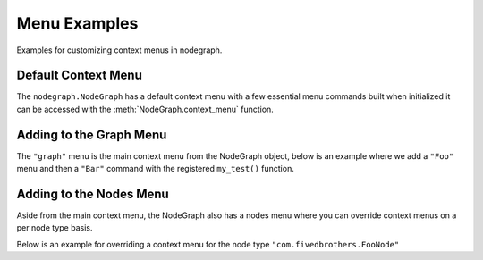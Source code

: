 Menu Examples
#############

Examples for customizing context menus in nodegraph.

Default Context Menu
********************

The ``nodegraph.NodeGraph`` has a default context menu with a few essential
menu commands built when initialized it can be accessed with the
:meth:`NodeGraph.context_menu` function.

.. image:: ../_images/menu_hotkeys.png
    :width: 300px

Adding to the Graph Menu
************************

The ``"graph"`` menu is the main context menu from the NodeGraph object, below
is an example where we add a ``"Foo"`` menu and then a ``"Bar"`` command with
the registered ``my_test()`` function.

.. code-block:: python
    :linenos:

    from nodegraph import NodeGraph

    # test function.
    def my_test(graph):
        selected_nodes = graph.selected_nodes()
        print('Number of nodes selected: {}'.format(len(selected_nodes)))

    # create node graph.
    node_graph = NodeGraph()

    # get the main context menu.
    context_menu = node_graph.get_context_menu('graph')

    # add a menu called "Foo".
    foo_menu = context_menu.add_menu('Foo')

    # add "Bar" command to the "Foo" menu.
    # we also assign a short cut key "Shift+t" for this example.
    foo_menu.add_command('Bar', my_test, 'Shift+t')

Adding to the Nodes Menu
************************

Aside from the main context menu, the NodeGraph also has a nodes menu where you
can override context menus on a per node type basis.

Below is an example for overriding a context menu for the node type ``"com.fivedbrothers.FooNode"``

.. code-block:: python
    :linenos:

    from nodegraph import BaseNode, NodeGraph, setup_context_menu

    # define a couple example nodes.
    class FooNode(BaseNode):

        __identifier__ = 'com.fivedbrothers'
        NODE_NAME = 'foo node'

        def __init__(self):
            super(FooNode, self).__init__()
            self.add_input('in')
            self.add_output('out')

    class BarNode(FooNode):

        NODE_NAME = 'bar node'

    # define a test function.
    def test_func(graph, node):
        print('Clicked on node: {}'.format(node.name()))

    # create node graph and register node classes.
    node_graph = NodeGraph()
    node_graph.register_node(FooNode)
    node_graph.register_node(BarNode)

    # set up default menu commands.
    setup_context_menu(node_graph)

    # get the nodes menu.
    nodes_menu = node_graph.get_context_menu('nodes')

    # here we add override the context menu for "com.chantasticvfx.FooNode".
    nodes_menu.add_command('Test',
                           func=test_func,
                           node_type='com.fivedbrothers.FooNode')

    # create some nodes.
    foo_node = graph.create_node('com.fivedbrothers.FooNode')
    bar_node = graph.create_node('com.fivedbrothers.BarNode', pos=[300, 100])

    # show widget.
    node_graph.widget.show()